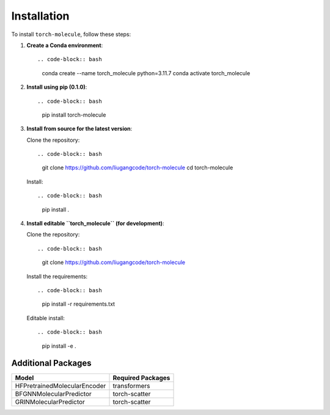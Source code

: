 Installation
============

To install ``torch-molecule``, follow these steps:

1. **Create a Conda environment**::

   .. code-block:: bash

      conda create --name torch_molecule python=3.11.7
      conda activate torch_molecule

2. **Install using pip (0.1.0)**::

   .. code-block:: bash

      pip install torch-molecule

3. **Install from source for the latest version**:

   Clone the repository::

   .. code-block:: bash

      git clone https://github.com/liugangcode/torch-molecule
      cd torch-molecule

   Install::

   .. code-block:: bash

      pip install .

4. **Install editable ``torch_molecule`` (for development)**:

   Clone the repository::

   .. code-block:: bash

      git clone https://github.com/liugangcode/torch-molecule

   Install the requirements::

   .. code-block:: bash

      pip install -r requirements.txt

   Editable install::

   .. code-block:: bash

      pip install -e .

Additional Packages
-------------------

+------------------------------+-------------------+
| Model                        | Required Packages |
+==============================+===================+
| HFPretrainedMolecularEncoder | transformers      |
+------------------------------+-------------------+
| BFGNNMolecularPredictor      | torch-scatter     |
+------------------------------+-------------------+
| GRINMolecularPredictor       | torch-scatter     |
+------------------------------+-------------------+

